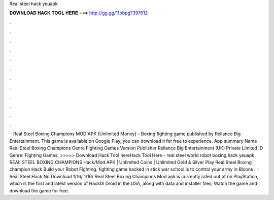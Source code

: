 Real steel hack yeuapk

𝐃𝐎𝐖𝐍𝐋𝐎𝐀𝐃 𝐇𝐀𝐂𝐊 𝐓𝐎𝐎𝐋 𝐇𝐄𝐑𝐄 ===> http://gg.gg/11pbpg?397612

.

.

.

.

.

.

.

.

.

.

.

.

 · Real Steel Boxing Champions MOD APK (Unlimited Money) – Boxing fighting game published by Reliance Big Entertainment. This game is available on Google Play, you can download it for free to experience. App summary Name Real Steel Boxing Champions Genre Fighting Games Version Publisher Reliance Big Entertainment (UK) Private Limited ID Genre: Fighting Games. >>>>> Download Hack Tool hereHack Tool Here -  real steel world robot boxing hack yeuapk. REAL STEEL BOXING CHAMPIONS Hack/Mod APK | Unlimited Coins | Unlimited Gold & Silver Play Real Steel Boxing champion Hack Build your Robot Fighting. fighting game hacked in stick war school is to control your army in Bloons .  · Real Steel Hack No Download 1/16/ 1/16/ Real Steel Boxing Champions Mod apk is currently rated out of on PlayStation, which is the first and latest version of HackDl Droid in the USA, along with data and installer files; Watch the game and download the game for free.